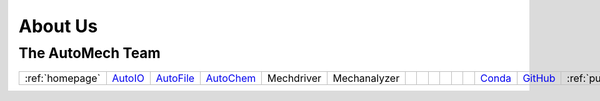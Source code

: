 .. _aboutus:

About Us
=============

The AutoMech Team
~~~~~~~~~~~~~~~~~~

.. raw:: html

    <link rel="stylesheet" href="_static/css/homepage.css">

.. list-table::
    :header-rows: 0

    * - :ref:`homepage`
      - `AutoIO`_
      - `AutoFile`_
      - `AutoChem`_
      - Mechdriver
      - Mechanalyzer
      -
      -
      -
      -
      -
      -
      - `Conda`_
      - `GitHub`_
      - :ref:`publications`



.. _AutoFile: https://sne-autofile.readthedocs.io/en/dev/
.. _AutoIO: https://sne-autoio.readthedocs.io/en/latest/
.. _AutoChem: https://sne-autochem.readthedocs.io/en/latest/
.. _GitHub: https://github.com/Auto-Mech
.. _Conda: https://anaconda.org/Auto-Mech
.. _About Us: https://anaconda.org/Auto-Mech
.. _Database: https://sne-autofile.readthedocs.io/en/dev/



